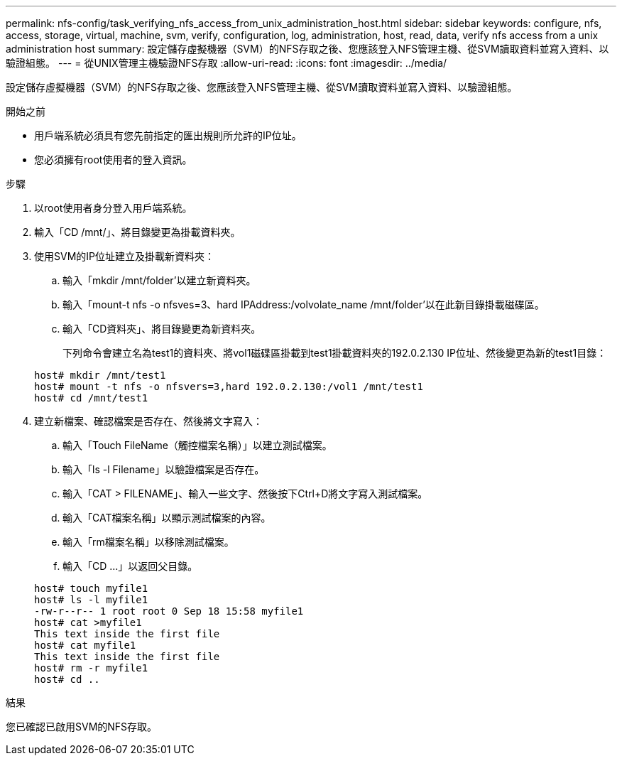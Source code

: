---
permalink: nfs-config/task_verifying_nfs_access_from_unix_administration_host.html 
sidebar: sidebar 
keywords: configure, nfs, access, storage, virtual, machine, svm, verify, configuration, log, administration, host, read, data, verify nfs access from a unix administration host 
summary: 設定儲存虛擬機器（SVM）的NFS存取之後、您應該登入NFS管理主機、從SVM讀取資料並寫入資料、以驗證組態。 
---
= 從UNIX管理主機驗證NFS存取
:allow-uri-read: 
:icons: font
:imagesdir: ../media/


[role="lead"]
設定儲存虛擬機器（SVM）的NFS存取之後、您應該登入NFS管理主機、從SVM讀取資料並寫入資料、以驗證組態。

.開始之前
* 用戶端系統必須具有您先前指定的匯出規則所允許的IP位址。
* 您必須擁有root使用者的登入資訊。


.步驟
. 以root使用者身分登入用戶端系統。
. 輸入「CD /mnt/」、將目錄變更為掛載資料夾。
. 使用SVM的IP位址建立及掛載新資料夾：
+
.. 輸入「mkdir /mnt/folder'以建立新資料夾。
.. 輸入「mount-t nfs -o nfsves=3、hard IPAddress:/volvolate_name /mnt/folder'以在此新目錄掛載磁碟區。
.. 輸入「CD資料夾」、將目錄變更為新資料夾。
+
下列命令會建立名為test1的資料夾、將vol1磁碟區掛載到test1掛載資料夾的192.0.2.130 IP位址、然後變更為新的test1目錄：

+
[listing]
----
host# mkdir /mnt/test1
host# mount -t nfs -o nfsvers=3,hard 192.0.2.130:/vol1 /mnt/test1
host# cd /mnt/test1
----


. 建立新檔案、確認檔案是否存在、然後將文字寫入：
+
.. 輸入「Touch FileName（觸控檔案名稱）」以建立測試檔案。
.. 輸入「ls -l Filename」以驗證檔案是否存在。
.. 輸入「CAT > FILENAME」、輸入一些文字、然後按下Ctrl+D將文字寫入測試檔案。
.. 輸入「CAT檔案名稱」以顯示測試檔案的內容。
.. 輸入「rm檔案名稱」以移除測試檔案。
.. 輸入「CD ...」以返回父目錄。


+
[listing]
----
host# touch myfile1
host# ls -l myfile1
-rw-r--r-- 1 root root 0 Sep 18 15:58 myfile1
host# cat >myfile1
This text inside the first file
host# cat myfile1
This text inside the first file
host# rm -r myfile1
host# cd ..
----


.結果
您已確認已啟用SVM的NFS存取。
